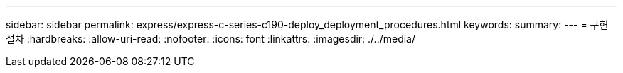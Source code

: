 ---
sidebar: sidebar 
permalink: express/express-c-series-c190-deploy_deployment_procedures.html 
keywords:  
summary:  
---
= 구현 절차
:hardbreaks:
:allow-uri-read: 
:nofooter: 
:icons: font
:linkattrs: 
:imagesdir: ./../media/


